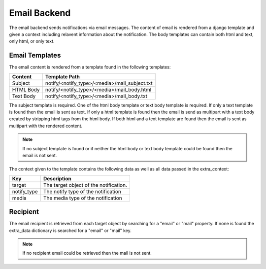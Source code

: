=======================
Email Backend
=======================

.. module:: beproud.django.notify.backends.mail

.. class:: beproud.django.notify.backends.mail.EmailBackend

The email backend sends notifications via email messages. The content of email
is rendered from a django template and given a context including relavent
information about the notification.  The body templates can contain both html
and text, only html, or only text.

Email Templates
-------------------------

The email content is rendered from a template found in the following templates:

.. list-table::
    :header-rows: 1

    * - Content
      - Template Path
    * - Subject
      - notify/<notify_type>/<media>/mail_subject.txt
    * - HTML Body
      - notify/<notify_type>/<media>/mail_body.html
    * - Text Body
      - notify/<notify_type>/<media>/mail_body.txt

The subject template is required. One of the html body template or text body
template is required.  If only a text template is found then the email is sent
as text.  If only a html template is found then the email is send as multipart
with a text body created by stripping html tags from the html body.  If both
html and a text template are found then the email is sent as multipart with the
rendered content.

.. note::

    If no subject template is found or if neither the html body or text
    body template could be found then the email is not sent.

The context given to the template contains the following data as well as all
data passed in the extra_context:

.. list-table::
    :header-rows: 1

    * - Key
      - Description
    * - target
      - The target object of the notification.
    * - notify_type
      - The notify type of the notification
    * - media
      - The media type of the notification

Recipient
----------------------

The email recipient is retrieved from each target object by searching for a
"email" or "mail" property. If none is found the extra_data dictionary is
searched for a "email" or "mail" key.

.. note::

    If no recipient email could be retrieved then the mail is not sent.
